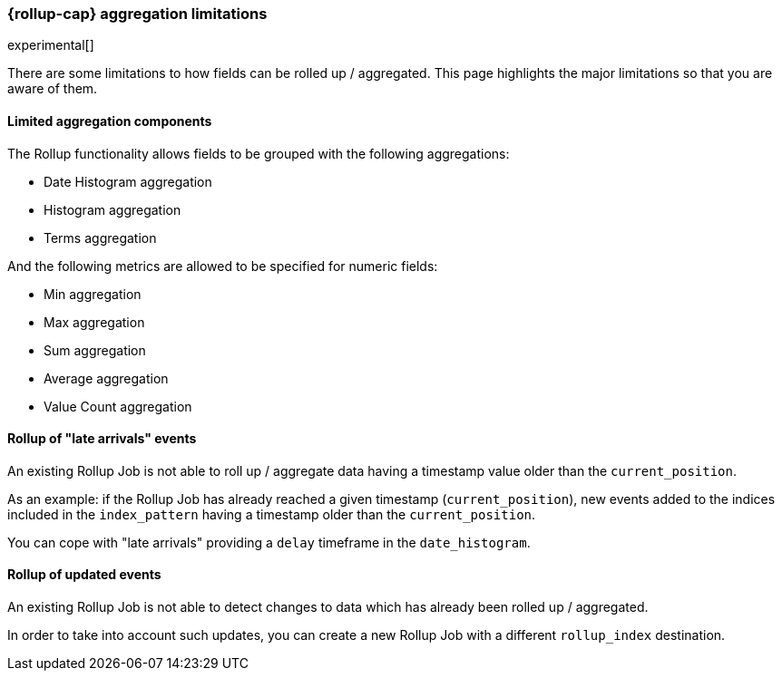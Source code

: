 [role="xpack"]
[testenv="basic"]
[[rollup-agg-limitations]]
=== {rollup-cap} aggregation limitations

experimental[]

There are some limitations to how fields can be rolled up / aggregated.  This page highlights the major limitations so that
you are aware of them.

[float]
==== Limited aggregation components

The Rollup functionality allows fields to be grouped with the following aggregations:

- Date Histogram aggregation
- Histogram aggregation
- Terms aggregation

And the following metrics are allowed to be specified for numeric fields:

- Min aggregation
- Max aggregation
- Sum aggregation
- Average aggregation
- Value Count aggregation

[float]
==== Rollup of "late arrivals" events

An existing Rollup Job is not able to roll up / aggregate data having a timestamp value older than the `current_position`.

As an example: if the Rollup Job has already reached a given timestamp (`current_position`), new events added to the indices included in the `index_pattern` having a timestamp older than the `current_position`.

You can cope with "late arrivals" providing a `delay` timeframe in the `date_histogram`.

[float]
==== Rollup of updated events

An existing Rollup Job is not able to detect changes to data which has already been rolled up / aggregated.

In order to take into account such updates, you can create a new Rollup Job with a different `rollup_index` destination.
